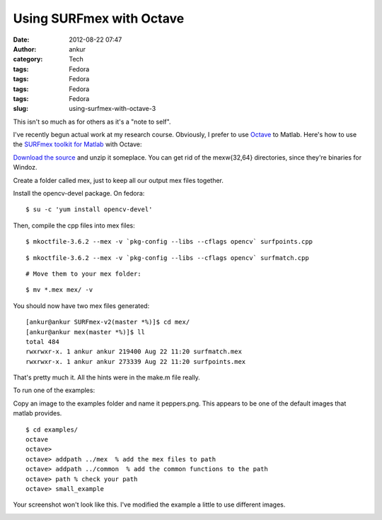 Using SURFmex with Octave
#########################
:date: 2012-08-22 07:47
:author: ankur
:category: Tech
:tags: Fedora
:tags: Fedora
:tags: Fedora
:tags: Fedora
:slug: using-surfmex-with-octave-3

This isn't so much as for others as it's a "note to self".

.. raw:: html

   <div>

I've recently begun actual work at my research course. Obviously, I
prefer to use `Octave`_ to Matlab. Here's how to use the \ `SURFmex
toolkit for Matlab`_ with Octave:

.. raw:: html

   </div>

.. raw:: html

   <div>

`Download the source`_ and unzip it someplace. You can get rid of the
mexw{32,64} directories, since they're binaries for Windoz.

.. raw:: html

   </div>

.. raw:: html

   <div>

Create a folder called mex, just to keep all our output mex files
together.

.. raw:: html

   </div>

.. raw:: html

   <div>

Install the opencv-devel package. On fedora:

.. raw:: html

   </div>

.. raw:: html

   <div>

::

    $ su -c 'yum install opencv-devel'

.. raw:: html

   </div>

.. raw:: html

   <div>

Then, compile the cpp files into mex files:

.. raw:: html

   </div>

.. raw:: html

   <div>

::

    $ mkoctfile-3.6.2 --mex -v `pkg-config --libs --cflags opencv` surfpoints.cpp

.. raw:: html

   </div>

.. raw:: html

   <div>

::

    $ mkoctfile-3.6.2 --mex -v `pkg-config --libs --cflags opencv` surfmatch.cpp

.. raw:: html

   </div>

.. raw:: html

   <div>

::

    # Move them to your mex folder:

.. raw:: html

   </div>

.. raw:: html

   <div>

::

    $ mv *.mex mex/ -v

.. raw:: html

   </div>

.. raw:: html

   <div>

You should now have two mex files generated:

.. raw:: html

   </div>

.. raw:: html

   <div>

.. raw:: html

   <div>

::

    [ankur@ankur SURFmex-v2(master *%)]$ cd mex/
    [ankur@ankur mex(master *%)]$ ll
    total 484
    rwxrwxr-x. 1 ankur ankur 219400 Aug 22 11:20 surfmatch.mex
    rwxrwxr-x. 1 ankur ankur 273339 Aug 22 11:20 surfpoints.mex

.. raw:: html

   </div>

.. raw:: html

   <div>

That's pretty much it. All the hints were in the make.m file really.

.. raw:: html

   </div>

.. raw:: html

   <div>

To run one of the examples:

.. raw:: html

   </div>

.. raw:: html

   <div>

Copy an image to the examples folder and name it peppers.png. This
appears to be one of the default images that matlab provides.

.. raw:: html

   </div>

.. raw:: html

   <div>

::

    $ cd examples/
    octave
    octave>
    octave> addpath ../mex  % add the mex files to path
    octave> addpath ../common  % add the common functions to the path
    octave> path % check your path
    octave> small_example

.. raw:: html

   </div>

.. raw:: html

   <div>

Your screenshot won't look like this. I've modified the example a little
to use different images.

.. raw:: html

   </div>

.. raw:: html

   <div>

|SURFmex example image|

.. raw:: html

   </div>

.. raw:: html

   </div>

.. _Octave: http://www.gnu.org/software/octave/
.. _SURFmex toolkit for Matlab: http://www.maths.lth.se/matematiklth/personal/petter/surfmex.php
.. _Download the source: http://dstats.net/fwd/tbaok

.. |SURFmex example image| image:: http://ankursinha.in/wp/wp-content/uploads/2012/08/surfimage.png?w=300
   :target: http://ankursinha.in/wp/wp-content/uploads/2012/08/surfimage.png
